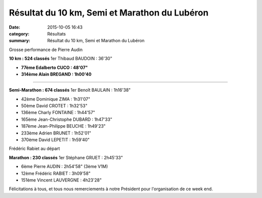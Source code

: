 Résultat du 10 km, Semi et Marathon du Lubéron
==============================================

:date: 2015-10-05 16:43
:category: Résultats
:summary: Résultat du 10 km, Semi et Marathon du Lubéron

|Grosse performance de Pierre Audin|


Grosse performance de Pierre Audin

**10 km : 524 classés**
1er Thibaud BAUDOIN : 36'30"


- **77ème Edalberto CUCO : 48'07"**


- **314ème Alain BREGAND : 1h00'40**


********************


**Semi-Marathon : 674 classés**
1er Benoît BAULAIN : 1h16'38"


- 42ème Dominique ZIMA : 1h31'07"
- 50ème David CROTET : 1h32'53"
- 136ème Charly FONTAINE : 1h44'57"
- 165ème Jean-Christophe DUBARD : 1h47'33"
- 187ème Jean-Philippe BEUCHE : 1h49'23"
- 233ème Adrien BRUNET : 1h52'01"
- 370ème David LEPETIT : 1h59'40"

|Frédéric Rabiet au départ|


Frédéric Rabiet au départ

**Marathon : 230 classés**
1er Stéphane GRUET : 2h45'33"

- 6ème Pierre AUDIN : 2h54'58" (3ème V1M)
- 12ème Frédéric RABIET : 3h09'58"
- 151ème Vincent LAUVERGNE : 4h23'28"

Félicitations à tous, et tous nous remerciements à notre Président pour l'organisation de ce week end.

.. |Grosse performance de Pierre Audin| image:: http://assets.acr-dijon.org/old/httpimgover-blog-kiwicom149288520151005-ob_71c13a_1.jpg
.. |Frédéric Rabiet au départ| image:: http://assets.acr-dijon.org/old/httpimgover-blog-kiwicom149288520151005-ob_0d1c41_2.jpg
